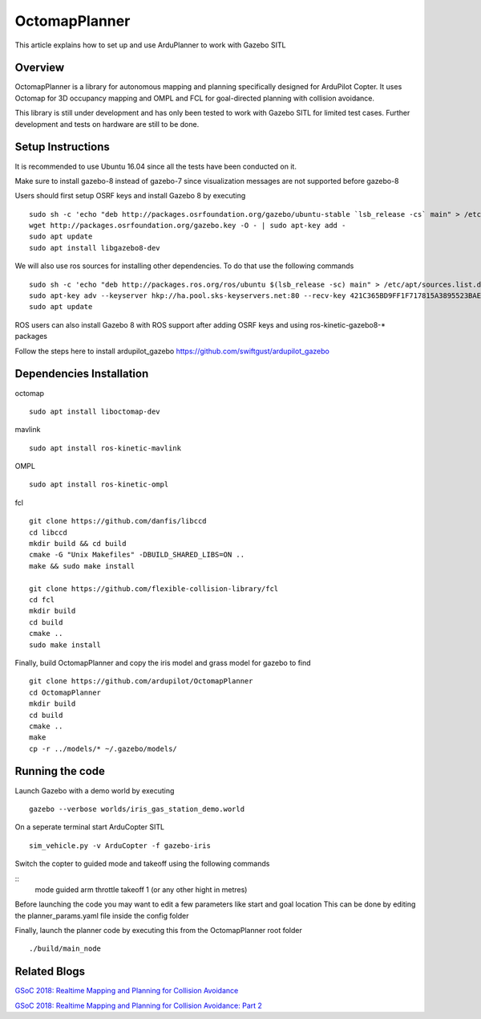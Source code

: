 .. _octomapplanner-gazebo-sitl:

============
OctomapPlanner
============

This article explains how to set up and use ArduPlanner to work with Gazebo SITL

.. image:: https://discuss.ardupilot.org/uploads/default/original/3X/f/1/f1618477d5558a5b77a186b81b52ae4e84345c09.jpg
   :target: https://discuss.ardupilot.org/uploads/default/original/3X/f/1/f1618477d5558a5b77a186b81b52ae4e84345c09.jpg

Overview
===============

OctomapPlanner is a library for autonomous mapping and planning specifically designed for ArduPilot Copter. It uses Octomap for 3D occupancy mapping and OMPL and FCL for goal-directed planning with collision avoidance.

.. warning::

This library is still under development and has only been tested to work with Gazebo SITL for limited test cases. Further development and tests on hardware are still to be done.

Setup Instructions
==================

It is recommended to use Ubuntu 16.04 since all the tests have been conducted on it.

Make sure to install gazebo-8 instead of gazebo-7 since visualization messages are not supported before gazebo-8

Users should first setup OSRF keys and install Gazebo 8 by executing

::

	sudo sh -c 'echo "deb http://packages.osrfoundation.org/gazebo/ubuntu-stable `lsb_release -cs` main" > /etc/apt/sources.list.d/gazebo-stable.list'
	wget http://packages.osrfoundation.org/gazebo.key -O - | sudo apt-key add -
	sudo apt update
	sudo apt install libgazebo8-dev

We will also use ros sources for installing other dependencies. To do that use the following commands

::

	sudo sh -c 'echo "deb http://packages.ros.org/ros/ubuntu $(lsb_release -sc) main" > /etc/apt/sources.list.d/ros-latest.list'
	sudo apt-key adv --keyserver hkp://ha.pool.sks-keyservers.net:80 --recv-key 421C365BD9FF1F717815A3895523BAEEB01FA116
	sudo apt update


.. tip::

ROS users can also install Gazebo 8 with ROS support after adding OSRF keys and using ros-kinetic-gazebo8-* packages

Follow the steps here to install ardupilot_gazebo https://github.com/swiftgust/ardupilot_gazebo

Dependencies Installation
=========================

octomap

::

	sudo apt install liboctomap-dev

mavlink

::

	sudo apt install ros-kinetic-mavlink

OMPL

::

	sudo apt install ros-kinetic-ompl

fcl

::

	git clone https://github.com/danfis/libccd
	cd libccd
	mkdir build && cd build
	cmake -G "Unix Makefiles" -DBUILD_SHARED_LIBS=ON ..
	make && sudo make install
	
	git clone https://github.com/flexible-collision-library/fcl
	cd fcl
	mkdir build
	cd build
	cmake ..
	sudo make install



Finally, build OctomapPlanner and copy the iris model and grass model for gazebo to find

::

	git clone https://github.com/ardupilot/OctomapPlanner
	cd OctomapPlanner
	mkdir build
	cd build
	cmake ..
	make
	cp -r ../models/* ~/.gazebo/models/

Running the code
================

Launch Gazebo with a demo world by executing 

::

	gazebo --verbose worlds/iris_gas_station_demo.world

On a seperate terminal start ArduCopter SITL

::

	sim_vehicle.py -v ArduCopter -f gazebo-iris

Switch the copter to guided mode and takeoff using the following commands

::
	mode guided
	arm throttle
	takeoff 1 (or any other hight in metres)

Before launching the code you may want to edit a few parameters like start and goal location
This can be done by editing the planner_params.yaml file inside the config folder

Finally, launch the planner code by executing this from the OctomapPlanner root folder


::

	./build/main_node

Related Blogs
================

`GSoC 2018: Realtime Mapping and Planning for Collision Avoidance <https://discuss.ardupilot.org/t/gsoc-2018-realtime-mapping-and-planning-for-collision-avoidance/29864>`_

`GSoC 2018: Realtime Mapping and Planning for Collision Avoidance: Part 2 <https://discuss.ardupilot.org/t/gsoc-2018-realtime-mapping-and-planning-for-collision-avoidance-part-2/30750>`_
